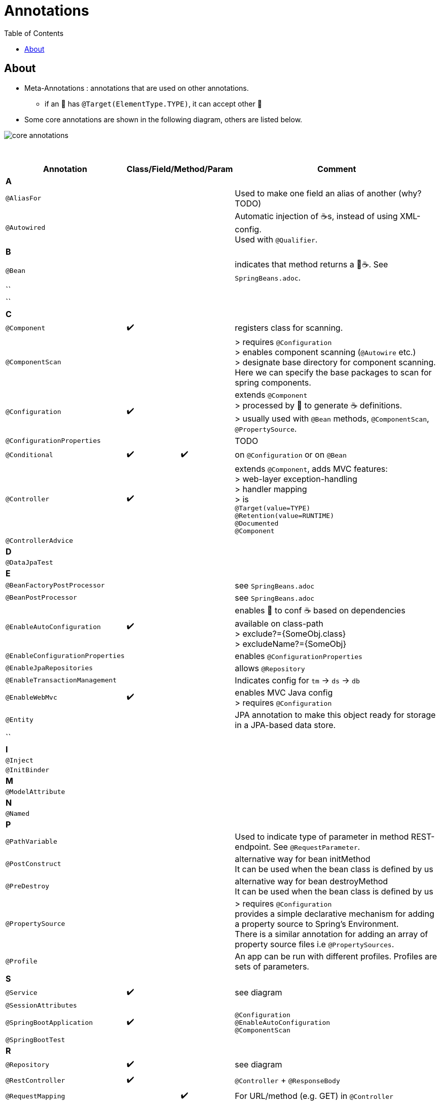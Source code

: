 = Annotations
:toc:

== About
* Meta-Annotations : annotations that are used on other annotations.
** if an 🔖 has `@Target(ElementType.TYPE)`, it can accept other 🔖
* Some core annotations are shown in the following diagram, others are listed below.

image:img/core-annotations.png[]

{empty} +

[cols="4,1,1,1,1,12"]
|===
| Annotation 4+| Class/Field/Method/Param | Comment

6+| **A**
| `@AliasFor` | | | | | Used to make one field an alias of another (why? TODO)
| `@Autowired` | | | | | Automatic injection of ☕s, instead of using XML-config. +
Used with `@Qualifier`.
6+| **B**
| `@Bean` | | | | | indicates that method returns a  🌱☕. See `SpringBeans.adoc`.
| `` | | | | |
| `` | | | | |
6+| **C**
| `@Component` | ✔️ ️| | | | registers class for scanning.
| `@ComponentScan` | | | | | > requires `@Configuration` +
> enables component scanning (`@Autowire` etc.) +
> designate base directory for component scanning.
Here we can specify the base packages to scan for spring components.
| `@Configuration` | ✔️ | | | | extends `@Component` +
> processed by 🌱 to generate ☕ definitions. +
> usually used with `@Bean` methods, `@ComponentScan`, `@PropertySource`.
| `@ConfigurationProperties` | | | | | TODO
| `@Conditional` | ✔️ | | ✔️ | | on `@Configuration` or on `@Bean`
| `@Controller` | ✔️ | | | | extends `@Component`, adds MVC features: +
> web-layer exception-handling +
> handler mapping +
> is +
`@Target(value=TYPE)` +
`@Retention(value=RUNTIME)` +
`@Documented` +
`@Component`
| `@ControllerAdvice` | | | | |
6+| **D**
| `@DataJpaTest` | | | | |
6+| **E**
| `@BeanFactoryPostProcessor` | | | | | see `SpringBeans.adoc`
| `@BeanPostProcessor` | | | | | see `SpringBeans.adoc`
| `@EnableAutoConfiguration` | ✔️ | | | | enables 👢 to conf ☕ based on dependencies available on class-path +
> exclude?={SomeObj.class} +
> excludeName?={SomeObj}
| `@EnableConfigurationProperties` | | | | | enables `@ConfigurationProperties`
| `@EnableJpaRepositories` | | | | | allows `@Repository`
| `@EnableTransactionManagement` | | | | | Indicates config for `tm` -> `ds` -> `db`
| `@EnableWebMvc` | ✔️ | | | | enables MVC Java config +
> requires `@Configuration`

| `@Entity` | | | | | JPA annotation to make this object ready for storage in a JPA-based data store.
| `` | | | | |
6+| **I**
| `@Inject` | | | | |
| `@InitBinder` | | | | |
6+| **M**
| `@ModelAttribute` | | | | |
6+| **N**
| `@Named` | | | | |
6+| **P**
| `@PathVariable` | | | | | Used to indicate type of parameter in method REST-endpoint. See `@RequestParameter`.
| `@PostConstruct` | | | | | alternative way for bean initMethod +
It can be used when the bean class is defined by us
| `@PreDestroy` | | | | | alternative way for bean destroyMethod +
It can be used when the bean class is defined by us
| `@PropertySource` | | | | | > requires `@Configuration` +
provides a simple declarative mechanism for adding a property source to Spring’s Environment. +
There is a similar annotation for adding an array of property source files i.e `@PropertySources`.
| `@Profile` | | | | | An app can be run with different profiles. Profiles are sets of parameters.
6+| **S**
| `@Service` | ✔️ | | | | see diagram
| `@SessionAttributes` | | | | |
| `@SpringBootApplication` | ✔️ |   |   |   | `@Configuration` +
`@EnableAutoConfiguration` +
`@ComponentScan` +
| `@SpringBootTest` |  | | | |
6+| **R**
| `@Repository` | ✔️ | | | | see diagram
| `@RestController` | ✔️ |   |   |   | `@Controller` + `@ResponseBody`
| `@RequestMapping` |   |   | ✔️ |  ️ | For URL/method (e.g. GET) in `@Controller`
| `@Resource`       |   |   |   |   |
| `@ResponseBody`   | ✔️ |   |   |   | Auto-map return data into response body -> skip template.
| `@Required`       |   |   | ✔️ |   | legacy, applies to setter inside bean +
indicated the value must be provided via xml at config-time.
| `@RequestParam`   |   |   |   | ✔️ | For `/?foo=bar` in `@Controller` +
See `@PathVariable`.
| `@RequestHeader`  |   |   |   |   |
6+| **T**
| `@Transactional`  |   |   |   |   | Specify transactional (JPA) behaviour of Bean.
6+| **V**
| `@Value`  |   |   |   |   | Inject value from `.properties`. See `./properties/`.
6+| **W**
| `@WebMvcTest`  |   |   |   |   | Test ony MVC components
6+| **Q**
| `@Qualifier`  |   | ✔️ |   |   | wire only one bean out of several candidates
| `@Query` | | | | |
|===
